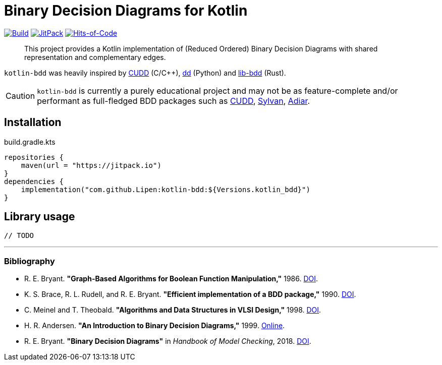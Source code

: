 = Binary Decision Diagrams for Kotlin

ifdef::env-github[]
:important-caption: :heavy_exclamation_mark:
:note-caption: :memo:
:tip-caption: :bulb:
:warning-caption: :warning:
:caution-caption: :fire:
endif::[]

image:https://github.com/Lipen/kotlin-bdd/workflows/Build/badge.svg?branch=master["Build",link="https://github.com/Lipen/kotlin-bdd/actions"]
image:https://jitpack.io/v/Lipen/kotlin-bdd.svg["JitPack",link="https://jitpack.io/p/Lipen/kotlin-bdd"]
image:https://hitsofcode.com/github/Lipen/kotlin-bdd["Hits-of-Code",link="https://hitsofcode.com/view/github/Lipen/kotlin-bdd"]

> This project provides a Kotlin implementation of (Reduced Ordered) Binary Decision Diagrams with shared representation and complementary edges.

:link-cudd: https://github.com/ivmai/cudd[CUDD]
:link-dd: https://github.com/tulip-control/dd[dd]
:link-lib-bdd: https://github.com/sybila/biodivine-lib-bdd[lib-bdd]
:link-sylvan: https://github.com/trolando/sylvan[Sylvan]
:link-adiar: https://github.com/SSoelvsten/adiar[Adiar]

`kotlin-bdd` was heavily inspired by {link-cudd} (C/C++), {link-dd} (Python) and {link-lib-bdd} (Rust).

CAUTION: `kotlin-bdd` is currently a purely educational project and may not be as feature-complete and/or performant as full-fledged BDD packages such as {link-cudd}, {link-sylvan}, {link-adiar}.

== Installation

[source,kotlin]
.build.gradle.kts
----
repositories {
    maven(url = "https://jitpack.io")
}
dependencies {
    implementation("com.github.Lipen:kotlin-bdd:${Versions.kotlin_bdd}")
}
----

== Library usage

[source,kotlin]
----
// TODO
----

'''

=== Bibliography

- R. E. Bryant.
*"Graph-Based Algorithms for Boolean Function Manipulation,"* 1986. link:https://doi.org/10.1109/TC.1986.1676819[DOI].
- K. S. Brace, R. L. Rudell, and R. E. Bryant.
*"Efficient implementation of a BDD package,"* 1990. link:https://doi.org/10.1109/DAC.1990.114826[DOI].
- C. Meinel and T. Theobald.
*"Algorithms and Data Structures in VLSI Design,"* 1998. link:https://doi.org/10.1007/978-3-642-58940-9[DOI].
- H. R. Andersen.
*"An Introduction to Binary Decision Diagrams,"* 1999. link:https://www.cmi.ac.in/~madhavan/courses/verification-2011/andersen-bdd.pdf[Online].
- R. E. Bryant.
*"Binary Decision Diagrams"* in _Handbook of Model Checking_, 2018. link:https://doi.org/10.1007/978-3-319-10575-8_7[DOI].
